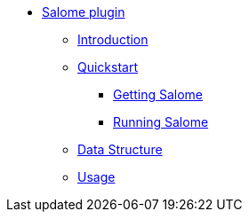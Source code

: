 ** xref:index.adoc#salome_plugin[Salome plugin]
*** xref:index.adoc#introduction[Introduction]
*** xref:index.adoc#quickstart[Quickstart]
**** xref:index.adoc#qs_getting[Getting Salome]
**** xref:index.adoc#qs_reference[Running Salome]
*** xref:index.adoc#data[Data Structure]
*** xref:index.adoc#usage[Usage]
// *** xref:index.adoc#installation[Installation]
